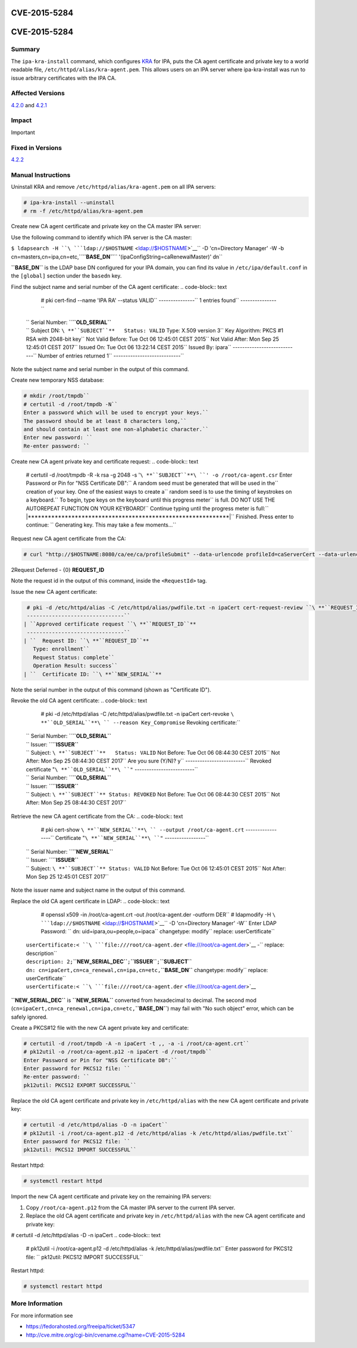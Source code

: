 CVE-2015-5284
=============



CVE-2015-5284
=============

Summary
-------

The ``ipa-kra-install`` command, which configures
`KRA <V4/Password_Vault>`__ for IPA, puts the CA agent certificate and
private key to a world readable file,
``/etc/httpd/alias/kra-agent.pem``. This allows users on an IPA server
where ipa-kra-install was run to issue arbitrary certificates with the
IPA CA.



Affected Versions
-----------------

`4.2.0 <Releases/4.2.0>`__ and `4.2.1 <Releases/4.2.1>`__

Impact
------

Important



Fixed in Versions
-----------------

`4.2.2 <Releases/4.2.2>`__



Manual Instructions
-------------------

Uninstall KRA and remove ``/etc/httpd/alias/kra-agent.pem`` on all IPA
servers:

.. code-block:: text

    # ipa-kra-install --uninstall
    # rm -f /etc/httpd/alias/kra-agent.pem

Create new CA agent certificate and private key on the CA master IPA
server:

Use the following command to identify which IPA server is the CA master:

``$ ldapsearch -H ``\ ```ldap://$HOSTNAME`` <ldap://$HOSTNAME>`__\ `` -D 'cn=Directory Manager' -W -b cn=masters,cn=ipa,cn=etc,``\ **``BASE_DN``**\ `` '(ipaConfigString=caRenewalMaster)' dn``

**``BASE_DN``** is the LDAP base DN configured for your IPA domain, you
can find its value in ``/etc/ipa/default.conf`` in the ``[global]``
section under the ``basedn`` key.

Find the subject name and serial number of the CA agent certificate:
.. code-block:: text

    # pki cert-find --name 'IPA RA' --status VALID``
    ---------------``
    1 entries found``
    ---------------``
   | ``  Serial Number: ``\ **``OLD_SERIAL``**
   | ``  Subject DN: ``\ **``SUBJECT``**
      Status: VALID``
      Type: X.509 version 3``
      Key Algorithm: PKCS #1 RSA with 2048-bit key``
      Not Valid Before: Tue Oct 06 12:45:01 CEST 2015``
      Not Valid After: Mon Sep 25 12:45:01 CEST 2017``
      Issued On: Tue Oct 06 13:22:14 CEST 2015``
      Issued By: ipara``
    ----------------------------``
    Number of entries returned 1``
    ----------------------------``

Note the subject name and serial number in the output of this command.

Create new temporary NSS database:

.. code-block:: text

    # mkdir /root/tmpdb``
    # certutil -d /root/tmpdb -N``
    Enter a password which will be used to encrypt your keys.``
    The password should be at least 8 characters long,``
    and should contain at least one non-alphabetic character.``
    Enter new password: ``
    Re-enter password: ``

Create new CA agent private key and certificate request:
.. code-block:: text

    # certutil -d /root/tmpdb -R -k rsa -g 2048 -s '``\ **``SUBJECT``**\ ``' -o /root/ca-agent.csr``
    Enter Password or Pin for "NSS Certificate DB":``
    A random seed must be generated that will be used in the``
    creation of your key.  One of the easiest ways to create a``
    random seed is to use the timing of keystrokes on a keyboard.``
    To begin, type keys on the keyboard until this progress meter``
    is full.  DO NOT USE THE AUTOREPEAT FUNCTION ON YOUR KEYBOARD!``
    Continue typing until the progress meter is full:``
    |************************************************************|``
    Finished.  Press enter to continue: ``
    Generating key.  This may take a few moments...``

Request new CA agent certificate from the CA:

.. code-block:: text

    # curl "http://$HOSTNAME:8080/ca/ee/ca/profileSubmit" --data-urlencode profileId=caServerCert --data-urlencode cert_request_type=pkcs10 --data-urlencode requestor_name="IPA Installer" --data-urlencode cert_request="$(base64 -w 0 /root/ca-agent.csr)" --data-urlencode xmlOutput=true``

2Request Deferred - {0} **REQUEST_ID**

Note the request id in the output of this command, inside the
``<RequestId>`` tag.

Issue the new CA agent certificate:

.. code-block:: text

    # pki -d /etc/httpd/alias -C /etc/httpd/alias/pwdfile.txt -n ipaCert cert-request-review ``\ **``REQUEST_ID``**\ `` --action approve``
    -------------------------------``
   | ``Approved certificate request ``\ **``REQUEST_ID``**
    -------------------------------``
   | ``  Request ID: ``\ **``REQUEST_ID``**
      Type: enrollment``
      Request Status: complete``
      Operation Result: success``
   | ``  Certificate ID: ``\ **``NEW_SERIAL``**

Note the serial number in the output of this command (shown as
"Certificate ID").

Revoke the old CA agent certificate:
.. code-block:: text

    # pki -d /etc/httpd/alias -C /etc/httpd/alias/pwdfile.txt -n ipaCert cert-revoke ``\ **``OLD_SERIAL``**\ `` --reason Key_Compromise``
    Revoking certificate:``
   | ``  Serial Number: ``\ **``OLD_SERIAL``**
   | ``  Issuer: ``\ **``ISSUER``**
   | ``  Subject: ``\ **``SUBJECT``**
      Status: VALID``
      Not Before: Tue Oct 06 08:44:30 CEST 2015``
      Not After: Mon Sep 25 08:44:30 CEST 2017``
    Are you sure (Y/N)? y``
    -------------------------``
    Revoked certificate "``\ **``OLD_SERIAL``**\ ``"``
    -------------------------``
   | ``  Serial Number: ``\ **``OLD_SERIAL``**
   | ``  Issuer: ``\ **``ISSUER``**
   | ``  Subject: ``\ **``SUBJECT``**
      Status: REVOKED``
      Not Before: Tue Oct 06 08:44:30 CEST 2015``
      Not After: Mon Sep 25 08:44:30 CEST 2017``

Retrieve the new CA agent certificate from the CA:
.. code-block:: text

    # pki cert-show ``\ **``NEW_SERIAL``**\ `` --output /root/ca-agent.crt``
    -----------------``
    Certificate "``\ **``NEW_SERIAL``**\ ``"``
    -----------------``
   | ``  Serial Number: ``\ **``NEW_SERIAL``**
   | ``  Issuer: ``\ **``ISSUER``**
   | ``  Subject: ``\ **``SUBJECT``**
      Status: VALID``
      Not Before: Tue Oct 06 12:45:01 CEST 2015``
      Not After: Mon Sep 25 12:45:01 CEST 2017``

Note the issuer name and subject name in the output of this command.

Replace the old CA agent certificate in LDAP:
.. code-block:: text

    # openssl x509 -in /root/ca-agent.crt -out /root/ca-agent.der -outform DER``
    # ldapmodify -H ``\ ```ldap://$HOSTNAME`` <ldap://$HOSTNAME>`__\ `` -D 'cn=Directory Manager' -W``
    Enter LDAP Password: ``
    dn: uid=ipara,ou=people,o=ipaca``
    changetype: modify``
    replace: userCertificate``
   | ``userCertificate:< ``\ ```file:///root/ca-agent.der`` <file:///root/ca-agent.der>`__
    -``
    replace: description``
   | ``description: 2;``\ **``NEW_SERIAL_DEC``**\ ``;``\ **``ISSUER``**\ ``;``\ **``SUBJECT``**
   | ``dn: cn=ipaCert,cn=ca_renewal,cn=ipa,cn=etc,``\ **``BASE_DN``**
    changetype: modify``
    replace: userCertificate``
   | ``userCertificate:< ``\ ```file:///root/ca-agent.der`` <file:///root/ca-agent.der>`__

**``NEW_SERIAL_DEC``** is **``NEW_SERIAL``** converted from hexadecimal
to decimal. The second mod
(``cn=ipaCert,cn=ca_renewal,cn=ipa,cn=etc,``\ **``BASE_DN``**) may fail
with "No such object" error, which can be safely ignored.

Create a PKCS#12 file with the new CA agent private key and certificate:

.. code-block:: text

    # certutil -d /root/tmpdb -A -n ipaCert -t ,, -a -i /root/ca-agent.crt``
    # pk12util -o /root/ca-agent.p12 -n ipaCert -d /root/tmpdb``
    Enter Password or Pin for "NSS Certificate DB":``
    Enter password for PKCS12 file: ``
    Re-enter password: ``
    pk12util: PKCS12 EXPORT SUCCESSFUL``

Replace the old CA agent certificate and private key in
``/etc/httpd/alias`` with the new CA agent certificate and private key:

.. code-block:: text

    # certutil -d /etc/httpd/alias -D -n ipaCert``
    # pk12util -i /root/ca-agent.p12 -d /etc/httpd/alias -k /etc/httpd/alias/pwdfile.txt``
    Enter password for PKCS12 file: ``
    pk12util: PKCS12 IMPORT SUCCESSFUL``

Restart httpd:

.. code-block:: text

   # systemctl restart httpd

Import the new CA agent certificate and private key on the remaining IPA
servers:

#. Copy ``/root/ca-agent.p12`` from the CA master IPA server to the
   current IPA server.
#. Replace the old CA agent certificate and private key in
   ``/etc/httpd/alias`` with the new CA agent certificate and private
   key:

# certutil -d /etc/httpd/alias -D -n ipaCert
.. code-block:: text

    # pk12util -i /root/ca-agent.p12 -d /etc/httpd/alias -k /etc/httpd/alias/pwdfile.txt``
    Enter password for PKCS12 file: ``
    pk12util: PKCS12 IMPORT SUCCESSFUL``

Restart httpd:

.. code-block:: text

   # systemctl restart httpd



More Information
----------------

For more information see

-  https://fedorahosted.org/freeipa/ticket/5347
-  http://cve.mitre.org/cgi-bin/cvename.cgi?name=CVE-2015-5284